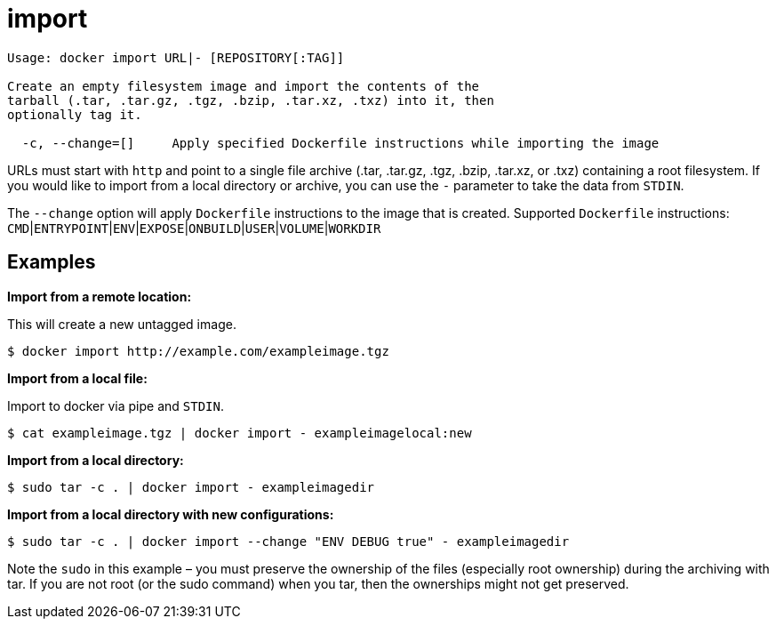 = import

----
Usage: docker import URL|- [REPOSITORY[:TAG]]

Create an empty filesystem image and import the contents of the
tarball (.tar, .tar.gz, .tgz, .bzip, .tar.xz, .txz) into it, then
optionally tag it.

  -c, --change=[]     Apply specified Dockerfile instructions while importing the image
----

URLs must start with `http` and point to a single file archive (.tar,
.tar.gz, .tgz, .bzip, .tar.xz, or .txz) containing a root filesystem. If
you would like to import from a local directory or archive, you can use
the `-` parameter to take the data from `STDIN`.

The `--change` option will apply `Dockerfile` instructions to the image
that is created.
Supported `Dockerfile` instructions:
`CMD`|`ENTRYPOINT`|`ENV`|`EXPOSE`|`ONBUILD`|`USER`|`VOLUME`|`WORKDIR`

== Examples

*Import from a remote location:*

This will create a new untagged image.

----
$ docker import http://example.com/exampleimage.tgz
----

*Import from a local file:*

Import to docker via pipe and `STDIN`.

----
$ cat exampleimage.tgz | docker import - exampleimagelocal:new
----

*Import from a local directory:*

----
$ sudo tar -c . | docker import - exampleimagedir
----

*Import from a local directory with new configurations:*

----
$ sudo tar -c . | docker import --change "ENV DEBUG true" - exampleimagedir
----

Note the `sudo` in this example – you must preserve
the ownership of the files (especially root ownership) during the
archiving with tar. If you are not root (or the sudo command) when you
tar, then the ownerships might not get preserved.
